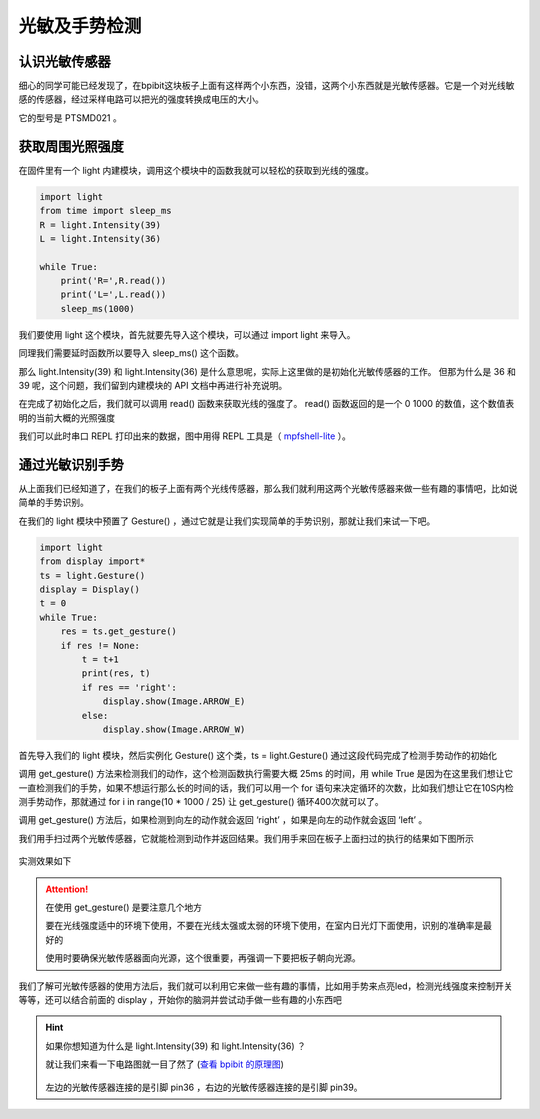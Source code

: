 
光敏及手势检测
=====================================================

认识光敏传感器
---------------------------

细心的同学可能已经发现了，在bpibit这块板子上面有这样两个小东西，没错，这两个小东西就是光敏传感器。它是一个对光线敏感的传感器，经过采样电路可以把光的强度转换成电压的大小。

.. image:: light/bpi.png

它的型号是 PTSMD021 。

.. image:: light/ptsmd021.png

获取周围光照强度
---------------------------

在固件里有一个 light 内建模块，调用这个模块中的函数我就可以轻松的获取到光线的强度。

.. code:: python

   import light
   from time import sleep_ms
   R = light.Intensity(39)
   L = light.Intensity(36)

   while True:
       print('R=',R.read())
       print('L=',L.read())
       sleep_ms(1000)

我们要使用 light 这个模块，首先就要先导入这个模块，可以通过 import light
来导入。

同理我们需要延时函数所以要导入 sleep_ms() 这个函数。

那么 light.Intensity(39) 和 light.Intensity(36) 是什么意思呢，实际上这里做的是初始化光敏传感器的工作。 但那为什么是 36 和 39 呢，这个问题，我们留到内建模块的 API 文档中再进行补充说明。

在完成了初始化之后，我们就可以调用 read() 函数来获取光线的强度了。 read() 函数返回的是一个 0 1000 的数值，这个数值表明的当前大概的光照强度

我们可以此时串口 REPL 打印出来的数据，图中用得 REPL 工具是（ `mpfshell-lite <https://github.com/BPI-STEAM/mpfshell-lite>`_ ）。

.. image:: light/message.png

通过光敏识别手势
---------------------------

从上面我们已经知道了，在我们的板子上面有两个光线传感器，那么我们就利用这两个光敏传感器来做一些有趣的事情吧，比如说简单的手势识别。

在我们的 light 模块中预置了 Gesture() ，通过它就是让我们实现简单的手势识别，那就让我们来试一下吧。

.. code:: python

   import light
   from display import*
   ts = light.Gesture()
   display = Display()
   t = 0
   while True:
       res = ts.get_gesture()
       if res != None:
           t = t+1
           print(res, t)
           if res == 'right':
               display.show(Image.ARROW_E)
           else:
               display.show(Image.ARROW_W)

首先导入我们的 light 模块，然后实例化 Gesture() 这个类，ts = light.Gesture() 通过这段代码完成了检测手势动作的初始化

调用 get_gesture() 方法来检测我们的动作，这个检测函数执行需要大概 25ms 的时间，用 while True 是因为在这里我们想让它一直检测我们的手势，如果不想运行那么长的时间的话，我们可以用一个 for 语句来决定循环的次数，比如我们想让它在10S内检测手势动作，那就通过 for i in range(10 * 1000 / 25) 让 get_gesture() 循环400次就可以了。

调用 get_gesture() 方法后，如果检测到向左的动作就会返回 ‘right’ ，如果是向左的动作就会返回 ‘left’ 。

我们用手扫过两个光敏传感器，它就能检测到动作并返回结果。我们用手来回在板子上面扫过的执行的结果如下图所示

.. figure:: light/message1.png

实测效果如下

.. figure:: light/light.gif

.. Attention::

    在使用 get_gesture() 是要注意几个地方

    要在光线强度适中的环境下使用，不要在光线太强或太弱的环境下使用，在室内日光灯下面使用，识别的准确率是最好的

    使用时要确保光敏传感器面向光源，这个很重要，再强调一下要把板子朝向光源。

我们了解可光敏传感器的使用方法后，我们就可以利用它来做一些有趣的事情，比如用手势来点亮led，检测光线强度来控制开关等等，还可以结合前面的 display ，开始你的脑洞并尝试动手做一些有趣的小东西吧

.. Hint::

    如果你想知道为什么是 light.Intensity(39) 和 light.Intensity(36) ？

    就让我们来看一下电路图就一目了然了 (`查看 bpibit 的原理图`_)

    .. figure:: light/sensor.png

    左边的光敏传感器连接的是引脚 pin36 ，右边的光敏传感器连接的是引脚 pin39。

    .. _查看 bpibit 的原理图: https://github.com/BPI-STEAM/BPI-BIT/blob/master/doc/BPI-WEBDUINO-BIT-V1_4.pdf